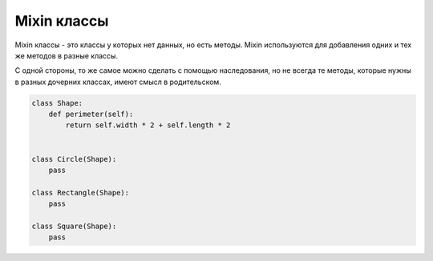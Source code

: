 Mixin классы
------------

Mixin классы - это классы у которых нет данных, но есть методы.
Mixin используются для добавления одних и тех же методов в разные
классы.

С одной стороны, то же самое можно сделать с помощью наследования,
но не всегда те методы, которые нужны в разных дочерних классах,
имеют смысл в родительском.

.. code:: python

    class Shape:
        def perimeter(self):
            return self.width * 2 + self.length * 2


    class Circle(Shape):
        pass

    class Rectangle(Shape):
        pass

    class Square(Shape):
        pass

